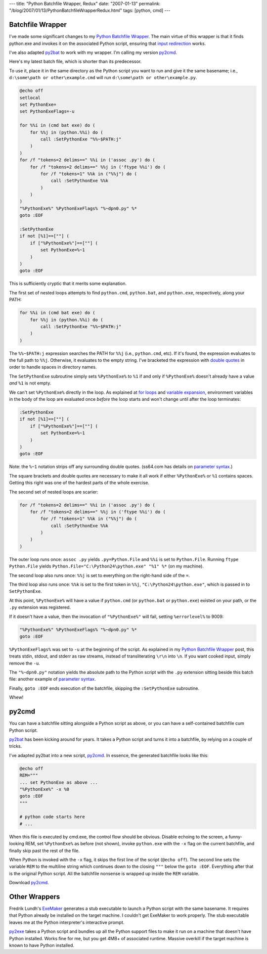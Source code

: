 ---
title: "Python Batchfile Wrapper, Redux"
date: "2007-01-13"
permalink: "/blog/2007/01/13/PythonBatchfileWrapperRedux.html"
tags: [python, cmd]
---



.. image:: /content/binary/PythonBatch.jpg
    :alt: Python Batchfile Wrapper

Batchfile Wrapper
=================

I've made some significant changes to my `Python Batchfile Wrapper`_.
The main virtue of this wrapper is that it finds python.exe and
invokes it on the associated Python script,
ensuring that `input redirection`_ works.

.. _Python Batchfile Wrapper:
    /blog/2006/12/29/PythonBatchfileWrapper.html
.. _input redirection:
    http://mail.python.org/pipermail/python-bugs-list/2004-August/024920.html

I've also adapted `py2bat`_ to work with my wrapper.
I'm calling my version `py2cmd`_.

Here's my latest batch file, which is shorter than its predecessor.

To use it, place it in the same directory as the Python script
you want to run and give it the same basename;
i.e., ``d:\some\path or other\example.cmd``
will run ``d:\some\path or other\example.py``.

.. code:: batch

    @echo off
    setlocal
    set PythonExe=
    set PythonExeFlags=-u

    for %%i in (cmd bat exe) do (
        for %%j in (python.%%i) do (
            call :SetPythonExe "%%~$PATH:j"
        )
    )
    for /f "tokens=2 delims==" %%i in ('assoc .py') do (
        for /f "tokens=2 delims==" %%j in ('ftype %%i') do (
            for /f "tokens=1" %%k in ("%%j") do (
                call :SetPythonExe %%k
            )
        )
    )
    "%PythonExe%" %PythonExeFlags% "%~dpn0.py" %*
    goto :EOF

    :SetPythonExe
    if not [%1]==[""] (
        if ["%PythonExe%"]==[""] (
            set PythonExe=%~1
        )
    )
    goto :EOF

This is sufficiently cryptic that it merits some explanation.

The first set of nested loops attempts to find
``python.cmd``, ``python.bat``, and ``python.exe``, respectively,
along your PATH:

.. code:: batch

    for %%i in (cmd bat exe) do (
        for %%j in (python.%%i) do (
            call :SetPythonExe "%%~$PATH:j"
        )
    )

The ``%%~$PATH:j`` expression searches the PATH for ``%%j``
(i.e., ``python.cmd``, etc).
If it's found, the expression evaluates to the full path to ``%%j``.
Otherwise, it evaluates to the empty string.
I've bracketed the expression with `double quotes`_ in order to handle
spaces in directory names.

.. _double quotes: http://ss64.com/ntsyntax/esc.html
.. _parameter syntax: http://ss64.com/ntsyntax/parameters.html
.. _for loops: http://ss64.com/nt/for.html
.. _variable expansion:
    http://www.robvanderwoude.com/variableexpansion.html

The ``SetPythonExe`` subroutine simply sets ``%PythonExe%`` to ``%1``
if and only if ``%PythonExe%`` doesn't already have a value *and*
``%1`` is not empty.

We can't set ``%PythonExe%`` directly in the loop.
As explained at `for loops`_ and `variable expansion`_,
environment variables in the body of the loop are
evaluated once *before* the loop starts and
won't change until after the loop terminates:

.. code:: batch

    :SetPythonExe
    if not [%1]==[""] (
        if ["%PythonExe%"]==[""] (
            set PythonExe=%~1
        )
    )
    goto :EOF

Note: the ``%~1`` notation strips off any surrounding double quotes.
(ss64.com has details on `parameter syntax`_.)

The square brackets and double quotes are necessary to make it all work
if either ``%PythonExe%`` or ``%1`` contains spaces.
Getting this right was one of the hardest parts of the whole exercise.

The second set of nested loops are scarier:

.. code:: batch

    for /f "tokens=2 delims==" %%i in ('assoc .py') do (
        for /f "tokens=2 delims==" %%j in ('ftype %%i') do (
            for /f "tokens=1" %%k in ("%%j") do (
                call :SetPythonExe %%k
            )
        )
    )

The outer loop runs once:
``assoc .py`` yields ``.py=Python.File``
and ``%%i`` is set to ``Python.File``.
Running ``ftype Python.File`` yields
``Python.File="C:\Python24\python.exe" "%1" %*`` (on my machine).

The second loop also runs once:
``%%j`` is set to everything on the right-hand side of the ``=``.

The third loop also runs once:
``%%k`` is set to the first token in ``%%j``, ``"C:\Python24\python.exe"``,
which is passed in to ``SetPythonExe``.

At this point, ``%PythonExe%`` will have a value if
``python.cmd`` (or ``python.bat`` or ``python.exe``) existed on your path,
or the ``.py`` extension was registered.

If it doesn't have a value, then the invocation of ``"%PythonExe%"`` will
fail, setting ``%errorlevel%`` to 9009:

.. code:: batch

    "%PythonExe%" %PythonExeFlags% "%~dpn0.py" %*
    goto :EOF

``%PythonExeFlags%`` was set to ``-u`` at the beginning of the script.
As explained in my `Python Batchfile Wrapper`_ post,
this treats stdin, stdout, and stderr as raw streams,
instead of transliterating ``\r\n`` into ``\n``.
If you want cooked input, simply remove the ``-u``.

The ``"%~dpn0.py"`` notation yields the absolute path to the
Python script with the ``.py`` extension sitting beside this batch file:
another example of `parameter syntax`_.

Finally, ``goto :EOF`` ends execution of the batchfile,
skipping the ``:SetPythonExe`` subroutine.

Whew!


py2cmd
======

You can have a batchfile sitting alongside a Python script as above,
or you can have a self-contained batchfile cum Python script.

`py2bat`_ has been kicking around for years.
It takes a Python script and turns it into a batchfile,
by relying on a couple of tricks.

.. _py2bat:
    http://mail.python.org/pipermail/python-list/2000-January/019450.html
.. _py2cmd:
    /Python/py2cmd/

I've adapted py2bat into a new script, `py2cmd`_.
In essence, the generated batchfile looks like this:

.. code:: batch

    @echo off
    REM="""
    ... set PythonExe as above ...
    "%PythonExe%" -x %0
    goto :EOF
    """

    # python code starts here
    # ...

When this file is executed by cmd.exe, the control flow should be obvious.
Disable echoing to the screen,
a funny-looking REM,
set ``%PythonExe%`` as before (not shown),
invoke ``python.exe`` with the ``-x`` flag on the current batchfile,
and finally skip past the rest of the file.

When Python is invoked with the ``-x`` flag,
it skips the first line of the script (``@echo off``).
The second line sets the variable ``REM`` to the multiline string
which continues down to the closing ``"""`` below the ``goto :EOF``.
Everything after that is the original Python script.
All the batchfile nonsense is wrapped up inside the ``REM`` variable.

Download `py2cmd`_.


Other Wrappers
==============

Fredrik Lundh's `ExeMaker`_ generates a stub executable to launch
a Python script with the same basename.
It requires that Python already be installed on the target machine.
I couldn't get ExeMaker to work properly.
The stub executable leaves me at the Python interpreter's interactive prompt.

`py2exe`_ takes a Python script and bundles up all the Python support files
to make it run on a machine that doesn't have Python installed.
Works fine for me, but you get 4MB+ of associated runtime.
Massive overkill if the target machine is known to have Python installed.

.. _ExeMaker: http://effbot.org/zone/exemaker.htm
.. _py2exe: http://www.py2exe.org/

.. _permalink:
    /blog/2007/01/13/PythonBatchfileWrapperRedux.html
